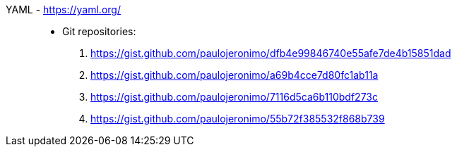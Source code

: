 [#yaml]#YAML# - https://yaml.org/::
* Git repositories:
. https://gist.github.com/paulojeronimo/dfb4e99846740e55afe7de4b15851dad
. https://gist.github.com/paulojeronimo/a69b4cce7d80fc1ab11a
. https://gist.github.com/paulojeronimo/7116d5ca6b110bdf273c
. https://gist.github.com/paulojeronimo/55b72f385532f868b739
